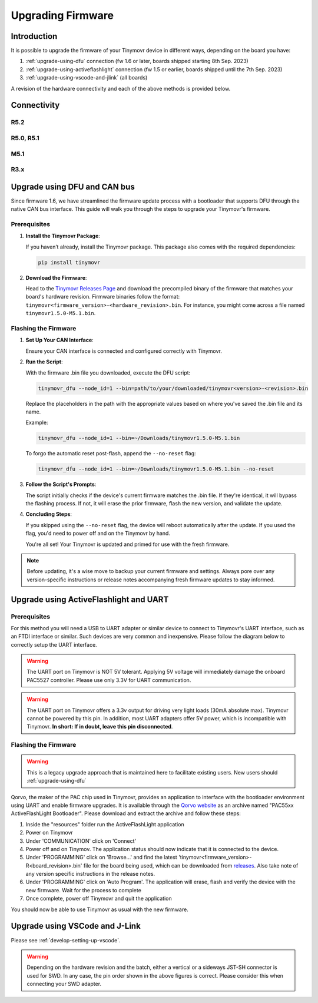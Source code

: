 Upgrading Firmware
******************

Introduction
############

It is possible to upgrade the firmware of your Tinymovr device in different ways, depending on the board you have: 

1. :ref:`upgrade-using-dfu` connection (fw 1.6 or later, boards shipped starting 8th Sep. 2023)
2. :ref:`upgrade-using-activeflashlight` connection (fw 1.5 or earlier, boards shipped until the 7th Sep. 2023)
3. :ref:`upgrade-using-vscode-and-jlink` (all boards)

A revision of the hardware connectivity and each of the above methods is provided below.

Connectivity
############

R5.2
====

.. image:: connectors_r52.png
  :width: 800
  :alt: Tinymovr R5.2 connectors and pinouts

R5.0, R5.1
==========

.. image:: connectors_r5.png
  :width: 800
  :alt: Tinymovr R5.0 and R5.1 connectors and pinouts

M5.1
====

.. image:: connectors_m5.png
  :width: 800
  :alt: Tinymovr M5 connectors and pinouts

R3.x
====

.. image:: connectors.png
   :width: 800
   :alt: Tinymovr R3.x connectors and pinouts

.. _upgrade-using-dfu:

Upgrade using DFU and CAN bus
#############################

Since firmware 1.6, we have streamlined the firmware update process with a bootloader that supports DFU through the native CAN bus interface. This guide will walk you through the steps to upgrade your Tinymovr's firmware.

Prerequisites
=============

1. **Install the Tinymovr Package**:

   If you haven’t already, install the Tinymovr package. This package also comes with the required dependencies:

   .. code-block:: bash

      pip install tinymovr

2. **Download the Firmware**:

   Head to the `Tinymovr Releases Page <https://github.com/tinymovr/Tinymovr/releases/latest>`_ and download the precompiled binary of the firmware that matches your board's hardware revision. Firmware binaries follow the format: ``tinymovr<firmware_version>-<hardware_revision>.bin``. For instance, you might come across a file named ``tinymovr1.5.0-M5.1.bin``.

Flashing the Firmware
=====================

1. **Set Up Your CAN Interface**:

   Ensure your CAN interface is connected and configured correctly with Tinymovr.

2. **Run the Script**:

   With the firmware .bin file you downloaded, execute the DFU script:

   .. code-block:: bash

      tinymovr_dfu --node_id=1 --bin=path/to/your/downloaded/tinymovr<version>-<revision>.bin

   Replace the placeholders in the path with the appropriate values based on where you've saved the .bin file and its name.

   Example:

   .. code-block:: bash

      tinymovr_dfu --node_id=1 --bin=~/Downloads/tinymovr1.5.0-M5.1.bin

   To forgo the automatic reset post-flash, append the ``--no-reset`` flag:

   .. code-block:: bash

      tinymovr_dfu --node_id=1 --bin=~/Downloads/tinymovr1.5.0-M5.1.bin --no-reset

3. **Follow the Script's Prompts**:

   The script initially checks if the device's current firmware matches the .bin file. If they're identical, it will bypass the flashing process. If not, it will erase the prior firmware, flash the new version, and validate the update.

4. **Concluding Steps**:

   If you skipped using the ``--no-reset`` flag, the device will reboot automatically after the update. If you used the flag, you'd need to power off and on the Tinymovr by hand.

   You're all set! Your Tinymovr is updated and primed for use with the fresh firmware.

.. note::

   Before updating, it's a wise move to backup your current firmware and settings. Always pore over any version-specific instructions or release notes accompanying fresh firmware updates to stay informed.

.. _upgrade-using-activeflashlight:

Upgrade using ActiveFlashlight and UART
#######################################

Prerequisites
=============

For this method you will need a USB to UART adapter or similar device to connect to Tinymovr's UART interface, such as an FTDI interface or similar. Such devices are very common and inexpensive. Please follow the diagram below to correctly setup the UART interface.


.. warning::
   The UART port on Tinymovr is NOT 5V tolerant. Applying 5V voltage will immediately damage the onboard PAC5527 controller. Please use only 3.3V for UART communication.

.. warning::
   The UART port on Tinymovr offers a 3.3v output for driving very light loads (30mA absolute max). Tinymovr cannot be powered by this pin. In addition, most UART adapters offer 5V power, which is incompatible with Tinymovr. **In short: If in doubt, leave this pin disconnected**.

Flashing the Firmware
=====================

.. warning::
   This is a legacy upgrade approach that is maintained here to facilitate existing users. New users should :ref:`upgrade-using-dfu`

Qorvo, the maker of the PAC chip used in Tinymovr, provides an application to interface with the bootloader environment using UART and enable firmware upgrades. It is available through the `Qorvo website <https://www.qorvo.com/products/p/PAC5527#evaluation-tools>`_ as an archive named "PAC55xx ActiveFlashLight Bootloader". Please download and extract the archive and follow these steps:

1. Inside the "resources" folder run the ActiveFlashLight application
2. Power on Tinymovr
3. Under 'COMMUNICATION' click on 'Connect'
4. Power off and on Tinymov. The application status should now indicate that it is connected to the device. 
5. Under 'PROGRAMMING' click on 'Browse...' and find the latest 'tinymovr<firmware_version>-R<board_revision>.bin' file for the board being used, which can be downloaded from `releases <https://github.com/tinymovr/Tinymovr/releases>`_. Also take note of any version specific instructions in the release notes.
6. Under 'PROGRAMMING' click on 'Auto Program'. The application will erase, flash and verify the device with the new firmware. Wait for the process to complete
7. Once complete, power off Tinymovr and quit the application

You should now be able to use Tinymovr as usual with the new firmware.

.. _upgrade-using-vscode-and-jlink:

Upgrade using VSCode and J-Link
###############################

Please see :ref:`develop-setting-up-vscode`.

.. warning::
   Depending on the hardware revision and the batch, either a vertical or a sideways JST-SH connector is used for SWD. In any case, the pin order shown in the above figures is correct. Please consider this when connecting your SWD adapter.


